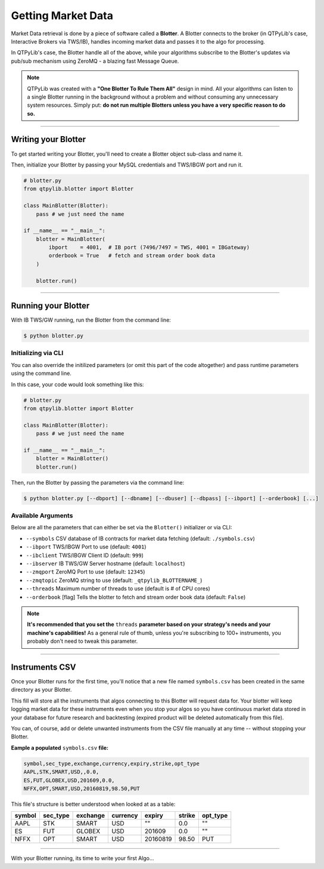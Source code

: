 Getting Market Data
===================

Market Data retrieval is done by a piece of software called a
**Blotter**. A Blotter connects to the broker (in QTPyLib's case,
Interactive Brokers via TWS/IB), handles incoming market data
and passes it to the algo for processing.

In QTPyLib's case, the Blotter handle all of the above, while your
algorithms subscribe to the Blotter's updates via pub/sub
mechanism using ZeroMQ - a blazing fast Message Queue.

.. note::
    QTPyLib was created with a **"One Blotter To Rule Them All"**
    design in mind. All your algorithms can listen to a single
    Blotter running in the background without a problem and without
    consuming any unnecessary system resources.
    Simply put: **do not run multiple Blotters unless you have
    a very specific reason to do so.**


-----

Writing your Blotter
--------------------

To get started writing your Blotter, you'll need to create
a Blotter object sub-class and name it.

Then, initialize your Blotter by passing your MySQL credentials
and TWS/IBGW port and run it.

.. code:: python

    # blotter.py
    from qtpylib.blotter import Blotter

    class MainBlotter(Blotter):
        pass # we just need the name

    if __name__ == "__main__":
        blotter = MainBlotter(
            ibport    = 4001,  # IB port (7496/7497 = TWS, 4001 = IBGateway)
            orderbook = True   # fetch and stream order book data
        )

        blotter.run()

-----

Running your Blotter
--------------------

With IB TWS/GW running, run the Blotter from the command line:

.. code:: bash

    $ python blotter.py


Initializing via CLI
~~~~~~~~~~~~~~~~~~~~

You can also override the initilized parameters (or omit this
part of the code altogether) and pass runtime parameters
using the command line.

In this case, your code would look something like this:

.. code:: python

    # blotter.py
    from qtpylib.blotter import Blotter

    class MainBlotter(Blotter):
        pass # we just need the name

    if __name__ == "__main__":
        blotter = MainBlotter()
        blotter.run()

Then, run the Blotter by passing the parameters via the command line:

.. code:: bash

    $ python blotter.py [--dbport] [--dbname] [--dbuser] [--dbpass] [--ibport] [--orderbook] [...]


Available Arguments
~~~~~~~~~~~~~~~~~~~

Below are all the parameters that can either be set via the ``Blotter()`` initializer
or via CLI:

- ``--symbols`` CSV database of IB contracts for market data fetching (default: ``./symbols.csv``)
- ``--ibport`` TWS/IBGW Port to use (default: ``4001``)
- ``--ibclient`` TWS/IBGW Client ID (default: ``999``)
- ``--ibserver`` IB TWS/GW Server hostname (default: ``localhost``)
- ``--zmqport`` ZeroMQ Port to use (default: ``12345``)
- ``--zmqtopic`` ZeroMQ string to use (default: ``_qtpylib_BLOTTERNAME_``)
- ``--threads`` Maximum number of threads to use (default is # of CPU cores)
- ``--orderbook`` [flag] Tells the blotter to fetch and stream order book data (default: ``False``)

.. note::

    **It's recommended that you set the** ``threads`` **parameter based on your strategy's needs and your machine's capabilities!**
    As a general rule of thumb, unless you're subscribing to 100+ instruments, you probably don't need to tweak this parameter.

-----

Instruments CSV
---------------

Once your Blotter runs for the first time, you'll notice that a new
file named ``symbols.csv`` has been created in the same directory
as your Blotter.

This fill will store all the instruments that algos connecting to this
Blotter will request data for. Your blotter will keep logging market
data for these instruments even when you stop your algos so you have
continuous market data stored in your database for future research
and backtesting (expired product will be deleted automatically from
this file).

You can, of course, add or delete unwanted instruments from the
CSV file manually at any time -- without stopping your Blotter.

**Eample a populated** ``symbols.csv`` **file:**

.. code::

    symbol,sec_type,exchange,currency,expiry,strike,opt_type
    AAPL,STK,SMART,USD,,0.0,
    ES,FUT,GLOBEX,USD,201609,0.0,
    NFFX,OPT,SMART,USD,20160819,98.50,PUT


This file's structure is better understood when looked at as a table:

======  ========  ========  ========  ========  ====== ========
symbol  sec_type  exchange  currency  expiry    strike opt_type
======  ========  ========  ========  ========  ====== ========
AAPL    STK       SMART     USD       ""        0.0    ""
ES      FUT       GLOBEX    USD       201609    0.0    ""
NFFX    OPT       SMART     USD       20160819  98.50  PUT
======  ========  ========  ========  ========  ====== ========


-----

With your Blotter running, its time to write your first Algo...
